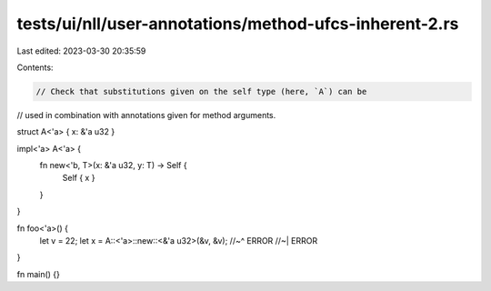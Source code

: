 tests/ui/nll/user-annotations/method-ufcs-inherent-2.rs
=======================================================

Last edited: 2023-03-30 20:35:59

Contents:

.. code-block:: rs

    // Check that substitutions given on the self type (here, `A`) can be
// used in combination with annotations given for method arguments.

struct A<'a> { x: &'a u32 }

impl<'a> A<'a> {
    fn new<'b, T>(x: &'a u32, y: T) -> Self {
        Self { x }
    }
}

fn foo<'a>() {
    let v = 22;
    let x = A::<'a>::new::<&'a u32>(&v, &v);
    //~^ ERROR
    //~| ERROR
}

fn main() {}


